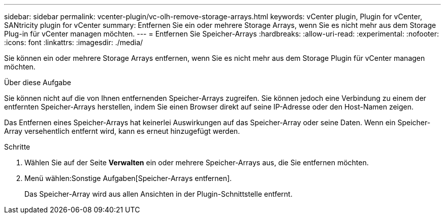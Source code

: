 ---
sidebar: sidebar 
permalink: vcenter-plugin/vc-olh-remove-storage-arrays.html 
keywords: vCenter plugin, Plugin for vCenter, SANtricity plugin for vCenter 
summary: Entfernen Sie ein oder mehrere Storage Arrays, wenn Sie es nicht mehr aus dem Storage Plug-in für vCenter managen möchten. 
---
= Entfernen Sie Speicher-Arrays
:hardbreaks:
:allow-uri-read: 
:experimental: 
:nofooter: 
:icons: font
:linkattrs: 
:imagesdir: ./media/


[role="lead"]
Sie können ein oder mehrere Storage Arrays entfernen, wenn Sie es nicht mehr aus dem Storage Plugin für vCenter managen möchten.

.Über diese Aufgabe
Sie können nicht auf die von Ihnen entfernenden Speicher-Arrays zugreifen. Sie können jedoch eine Verbindung zu einem der entfernten Speicher-Arrays herstellen, indem Sie einen Browser direkt auf seine IP-Adresse oder den Host-Namen zeigen.

Das Entfernen eines Speicher-Arrays hat keinerlei Auswirkungen auf das Speicher-Array oder seine Daten. Wenn ein Speicher-Array versehentlich entfernt wird, kann es erneut hinzugefügt werden.

.Schritte
. Wählen Sie auf der Seite *Verwalten* ein oder mehrere Speicher-Arrays aus, die Sie entfernen möchten.
. Menü wählen:Sonstige Aufgaben[Speicher-Arrays entfernen].
+
Das Speicher-Array wird aus allen Ansichten in der Plugin-Schnittstelle entfernt.


